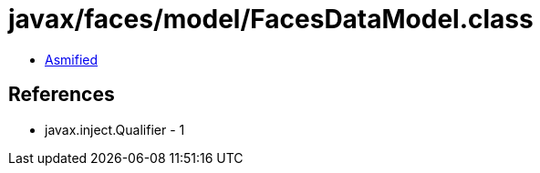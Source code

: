 = javax/faces/model/FacesDataModel.class

 - link:FacesDataModel-asmified.java[Asmified]

== References

 - javax.inject.Qualifier - 1
